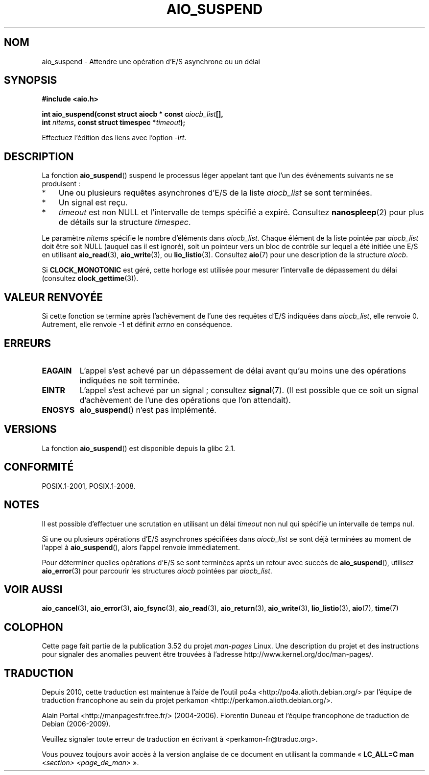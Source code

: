 .\" Copyright (c) 2003 Andries Brouwer (aeb@cwi.nl)
.\" and Copyright (C) 2010 Michael kerrisk <mtk.manpages@gmail.com>
.\"
.\" %%%LICENSE_START(GPLv2+_DOC_FULL)
.\" This is free documentation; you can redistribute it and/or
.\" modify it under the terms of the GNU General Public License as
.\" published by the Free Software Foundation; either version 2 of
.\" the License, or (at your option) any later version.
.\"
.\" The GNU General Public License's references to "object code"
.\" and "executables" are to be interpreted as the output of any
.\" document formatting or typesetting system, including
.\" intermediate and printed output.
.\"
.\" This manual is distributed in the hope that it will be useful,
.\" but WITHOUT ANY WARRANTY; without even the implied warranty of
.\" MERCHANTABILITY or FITNESS FOR A PARTICULAR PURPOSE.  See the
.\" GNU General Public License for more details.
.\"
.\" You should have received a copy of the GNU General Public
.\" License along with this manual; if not, see
.\" <http://www.gnu.org/licenses/>.
.\" %%%LICENSE_END
.\"
.\"*******************************************************************
.\"
.\" This file was generated with po4a. Translate the source file.
.\"
.\"*******************************************************************
.TH AIO_SUSPEND 3 "8 mai 2012" "" "Manuel du programmeur Linux"
.SH NOM
aio_suspend \- Attendre une opération d'E/S asynchrone ou un délai
.SH SYNOPSIS
.nf
.sp
\fB#include <aio.h>\fP
.sp
\fBint aio_suspend(const struct aiocb * const \fP\fIaiocb_list\fP\fB[],\fP
.br
\fB                int \fP\fInitems\fP\fB, const struct timespec *\fP\fItimeout\fP\fB);\fP
.sp
Effectuez l'édition des liens avec l'option \fI\-lrt\fP.
.fi
.SH DESCRIPTION
La fonction \fBaio_suspend\fP() suspend le processus léger appelant tant que
l'un des événements suivants ne se produisent\ :
.IP * 3
Une ou plusieurs requêtes asynchrones d'E/S de la liste \fIaiocb_list\fP se
sont terminées.
.IP *
Un signal est reçu.
.IP *
\fItimeout\fP est non NULL et l'intervalle de temps spécifié a
expiré. Consultez \fBnanospleep\fP(2) pour plus de détails sur la structure
\fItimespec\fP.
.LP
Le paramètre \fInitems\fP spécifie le nombre d'éléments dans
\fIaiocb_list\fP. Chaque élément de la liste pointée par \fIaiocb_list\fP doit
être soit NULL (auquel cas il est ignoré), soit un pointeur vers un bloc de
contrôle sur lequel a été initiée une E/S en utilisant \fBaio_read\fP(3),
\fBaio_write\fP(3), ou \fBlio_listio\fP(3). Consultez \fBaio\fP(7) pour une
description de la structure \fIaiocb\fP.
.LP
Si \fBCLOCK_MONOTONIC\fP est géré, cette horloge est utilisée pour mesurer
l'intervalle de dépassement du délai (consultez \fBclock_gettime\fP(3)).
.SH "VALEUR RENVOYÉE"
Si cette fonction se termine après l'achèvement de l'une des requêtes d'E/S
indiquées dans \fIaiocb_list\fP, elle renvoie 0. Autrement, elle renvoie \-1 et
définit \fIerrno\fP en conséquence.
.SH ERREURS
.TP 
\fBEAGAIN\fP
L'appel s'est achevé par un dépassement de délai avant qu'au moins une des
opérations indiquées ne soit terminée.
.TP 
\fBEINTR\fP
L'appel s'est achevé par un signal\ ; consultez \fBsignal\fP(7). (Il est
possible que ce soit un signal d'achèvement de l'une des opérations que l'on
attendait).
.TP 
\fBENOSYS\fP
\fBaio_suspend\fP() n'est pas implémenté.
.SH VERSIONS
La fonction \fBaio_suspend\fP() est disponible depuis la glibc\ 2.1.
.SH CONFORMITÉ
POSIX.1\-2001, POSIX.1\-2008.
.SH NOTES
Il est possible d'effectuer une scrutation en utilisant un délai \fItimeout\fP
non nul qui spécifie un intervalle de temps nul.

Si une ou plusieurs opérations d'E/S asynchrones spécifiées dans
\fIaiocb_list\fP se sont déjà terminées au moment de l'appel à
\fBaio_suspend\fP(), alors l'appel renvoie immédiatement.

Pour déterminer quelles opérations d'E/S se sont terminées après un retour
avec succès de \fBaio_suspend\fP(), utilisez \fBaio_error\fP(3) pour parcourir les
structures \fIaiocb\fP pointées par \fIaiocb_list\fP.
.SH "VOIR AUSSI"
\fBaio_cancel\fP(3), \fBaio_error\fP(3), \fBaio_fsync\fP(3), \fBaio_read\fP(3),
\fBaio_return\fP(3), \fBaio_write\fP(3), \fBlio_listio\fP(3), \fBaio\fP(7), \fBtime\fP(7)
.SH COLOPHON
Cette page fait partie de la publication 3.52 du projet \fIman\-pages\fP
Linux. Une description du projet et des instructions pour signaler des
anomalies peuvent être trouvées à l'adresse
\%http://www.kernel.org/doc/man\-pages/.
.SH TRADUCTION
Depuis 2010, cette traduction est maintenue à l'aide de l'outil
po4a <http://po4a.alioth.debian.org/> par l'équipe de
traduction francophone au sein du projet perkamon
<http://perkamon.alioth.debian.org/>.
.PP
Alain Portal <http://manpagesfr.free.fr/>\ (2004-2006).
Florentin Duneau et l'équipe francophone de traduction de Debian\ (2006-2009).
.PP
Veuillez signaler toute erreur de traduction en écrivant à
<perkamon\-fr@traduc.org>.
.PP
Vous pouvez toujours avoir accès à la version anglaise de ce document en
utilisant la commande
«\ \fBLC_ALL=C\ man\fR \fI<section>\fR\ \fI<page_de_man>\fR\ ».

